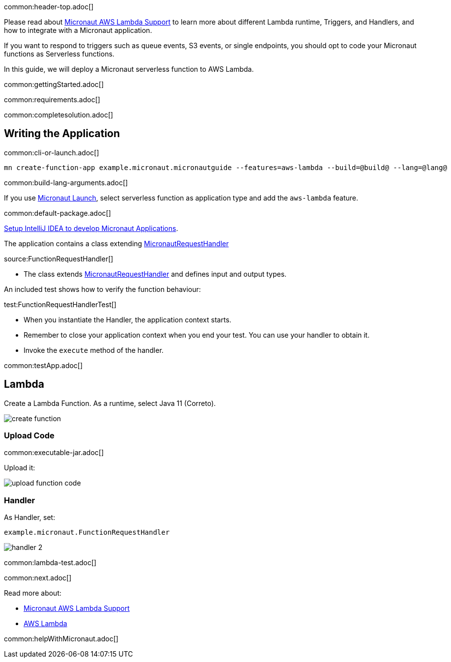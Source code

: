 common:header-top.adoc[]

Please read about https://micronaut-projects.github.io/micronaut-aws/latest/guide/#lambda[Micronaut AWS Lambda Support] to learn more about different Lambda runtime, Triggers, and Handlers, and how to integrate with a Micronaut application.

If you want to respond to triggers such as queue events, S3 events, or single endpoints, you should opt to code your Micronaut functions as Serverless functions.

In this guide, we will deploy a Micronaut serverless function to AWS Lambda.

common:gettingStarted.adoc[]

common:requirements.adoc[]

common:completesolution.adoc[]

== Writing the Application

common:cli-or-launch.adoc[]

[source,bash]
----
mn create-function-app example.micronaut.micronautguide --features=aws-lambda --build=@build@ --lang=@lang@
----

common:build-lang-arguments.adoc[]

If you use https://launch.micronaut.io[Micronaut Launch], select serverless function as application type and add the `aws-lambda` feature.

common:default-package.adoc[]

https://micronaut-projects.github.io/micronaut-guides-mn3/latest/micronaut-intellij-idea-ide-setup.html[Setup IntelliJ IDEA to develop Micronaut Applications].

The application contains a class extending https://micronaut-projects.github.io/micronaut-aws/latest/api/io/micronaut/function/aws/MicronautRequestHandler.html[MicronautRequestHandler]

source:FunctionRequestHandler[]

* The class extends https://micronaut-projects.github.io/micronaut-aws/latest/api/io/micronaut/function/aws/MicronautRequestHandler.html[MicronautRequestHandler] and defines input and output types.

An included test shows how to verify the function behaviour:

test:FunctionRequestHandlerTest[]

* When you instantiate the Handler, the application context starts.
* Remember to close your application context when you end your test. You can use your handler to obtain it.
* Invoke the `execute` method of the handler.

common:testApp.adoc[]

== Lambda

Create a Lambda Function. As a runtime, select Java 11 (Correto).

image::create-function.png[]

=== Upload Code

common:executable-jar.adoc[]

Upload it:

image::upload-function-code.png[]

=== Handler

As Handler, set:

`example.micronaut.FunctionRequestHandler`

image::handler-2.png[]

common:lambda-test.adoc[]

common:next.adoc[]

Read more about:

* https://micronaut-projects.github.io/micronaut-aws/latest/guide/#lambda[Micronaut AWS Lambda Support]

* https://aws.amazon.com/lambda/[AWS Lambda]

common:helpWithMicronaut.adoc[]
